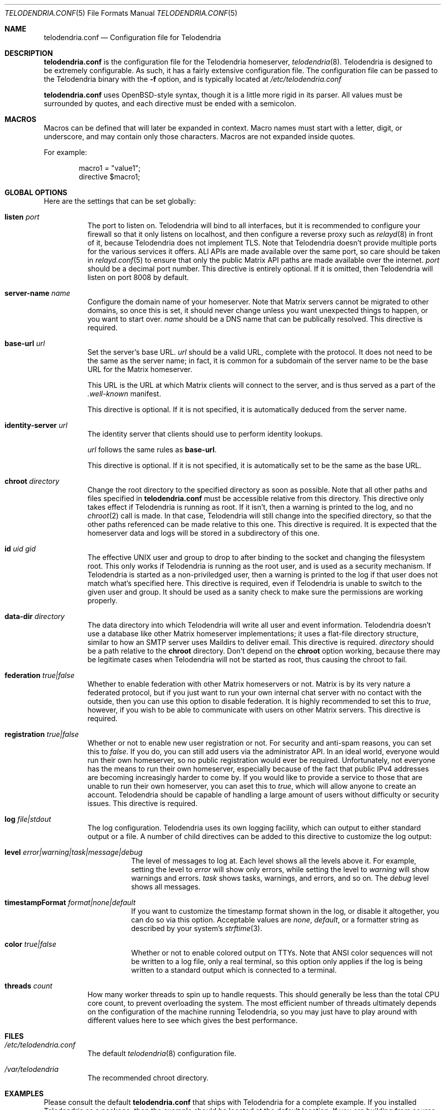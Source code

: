.Dd $Mdocdate: September 30 2022 $
.Dt TELODENDRIA.CONF 5
.Os Telodendria Project
.Sh NAME
.Nm telodendria.conf
.Nd Configuration file for Telodendria
.Sh DESCRIPTION
.Nm
is the configuration file for the Telodendria homeserver,
.Xr telodendria 8 .
Telodendria is designed to be extremely configurable. As such,
it has a fairly extensive configuration file. The configuration
file can be passed to the Telodendria binary with the
.Sy -f
option, and is typically located at
.Pa /etc/telodendria.conf
.sp
.Nm
uses OpenBSD-style syntax, though it is a little more rigid in its
parser. All values must be surrounded by quotes, and each directive
must be ended with a semicolon.
.Sh MACROS
Macros can be defined that will later be expanded in context.
Macro names must start with a letter, digit, or underscore, and may
contain only those characters. Macros are not expanded inside quotes.
.sp
For example:
.Bd -literal -offset indent
macro1 = "value1";
directive $macro1;
.Ed
.Sh GLOBAL OPTIONS
Here are the settings that can be set globally:
.Bl -tag -width Ds
.It Ic listen Ar port
The port to listen on. Telodendria will bind to all interfaces, but it
is recommended to configure your firewall so that it only listens on
localhost, and then configure a reverse proxy such as
.Xr relayd 8
in front of it, because Telodendria does not implement TLS. Note that
Telodendria doesn't provide multiple ports for the various services it
offers. ALl APIs are made available over the same port, so care should
be taken in
.Xr relayd.conf 5
to ensure that only the public Matrix API paths are made available over
the internet.
.Ar port
should be a decimal port number. This directive is entirely optional. If
it is omitted, then Telodendria will listen on port 8008 by default.
.It Ic server-name Ar name
Configure the domain name of your homeserver. Note that Matrix servers
cannot be migrated to other domains, so once this is set, it should never
change unless you want unexpected things to happen, or you want to start
over.
.Ar name
should be a DNS name that can be publically resolved. This directive
is required.
.It Ic base-url Ar url
Set the server's base URL.
.Ar url
should be a valid URL, complete with the protocol. It does not need to
be the same as the server name; in fact, it is common for a subdomain of
the server name to be the base URL for the Matrix homeserver.
.Pp
This URL is the URL at which Matrix clients will connect to the server,
and is thus served as a part of the
.Pa .well-known
manifest.
.Pp
This directive is optional. If it is not specified, it is automatically
deduced from the server name.
.It Ic identity-server Ar url
The identity server that clients should use to perform identity lookups.
.Pp
.Ar url
follows the same rules as
.Ic base-url .
.Pp
This directive is optional. If it is not specified, it is automatically
set to be the same as the base URL.
.It Ic chroot Ar directory
Change the root directory to the specified directory as soon as possible.
Note that all other paths and files specified in
.Nm
must be accessible relative from this directory. This directive only
takes effect if Telodendria is running as root. If it isn't, then a
warning is printed to the log, and no
.Xr chroot 2
call is made. In that case, Telodendria will still change into the
specified directory, so that the other paths referenced can be made
relative to this one. This directive is required. It is expected that
the homeserver data and logs will be stored in a subdirectory of this one.
.It Ic id Ar uid Ar gid
The effective UNIX user and group to drop to after binding to the socket
and changing the filesystem root. This only works if Telodendria is
running as the root user, and is used as a security mechanism. If Telodendria
is started as a non-priviledged user, then a warning is printed to the log
if that user does not match what's specified here. This directive is
required, even if Telodendria is unable to switch to the given user and
group. It should be used as a sanity check to make sure the permissions are
working properly.
.It Ic data-dir Ar directory
The data directory into which Telodendria will write all user and event
information. Telodendria doesn't use a database like other Matrix homeserver
implementations; it uses a flat-file directory structure, similar to how an
SMTP server uses Maildirs to deliver email. This directive is required.
.Ar directory
should be a path relative to the
.Ic chroot
directory. Don't depend on the
.Ic chroot
option working, because there may be legitimate cases when Telodendria will
not be started as root, thus causing the chroot to fail.
.It Ic federation Ar true|false
Whether to enable federation with other Matrix homeservers or not. Matrix is
by its very nature a federated protocol,  but if you just want to run your
own internal chat server with no contact with the outside, then you can use
this option to disable federation. It is highly recommended to set this to
.Ar true ,
however, if you wish to be able to communicate with users on other Matrix
servers. This directive is required.
.It Ic registration Ar true|false
Whether or not to enable new user registration or not. For security and anti-spam
reasons, you can set this to
.Ar false .
If you do, you can still add users via the administrator API. In an ideal world,
everyone would run their own homeserver, so no public registration would ever
be required. Unfortunately, not everyone has the means to run their own homeserver,
especially because of the fact that public IPv4 addresses are becoming increasingly
harder to come by. If you would like to provide a service to those that are unable
to run their own homeserver, you can aset this to
.Ar true ,
which will allow anyone to create an account. Telodendria should be capable of handling
a large amount of users without difficulty or security issues. This directive is
required.
.It Ic log Ar file|stdout
The log configuration. Telodendria uses its own logging facility, which can output to
either standard output or a file. A number of child directives can be added to this
directive to customize the log output:
.Bl -tag -width Ds
.It Ic level Ar error|warning|task|message|debug
The level of messages to log at. Each level shows all the levels above it. For
example, setting the level to
.Ar error
will show only errors, while setting the level to
.Ar warning
will show warnings and errors.
.Ar task
shows tasks, warnings, and errors, and so on. The
.Ar debug
level shows all messages.
.It Ic timestampFormat Ar format|none|default
If you want to customize the timestamp format shown in the log, or disable it
altogether, you can do so via this option. Acceptable values are
.Ar none ,
.Ar default ,
or a formatter string as described by your system's
.Xr strftime 3 .
.It Ic color Ar true|false
Whether or not to enable colored output on TTYs. Note that ANSI color sequences
will not be written to a log file, only a real terminal, so this option only
applies if the log is being written to a standard output which is connected to
a terminal.
.El
.It Ic threads Ar count
How many worker threads to spin up to handle requests. This should generally be
less than the total CPU core count, to prevent overloading the system. The most
efficient number of threads ultimately depends on the configuration of the
machine running Telodendria, so you may just have to play around with different
values here to see which gives the best performance.
.El
.Sh FILES
.Bl -tag -width Ds
.It Pa /etc/telodendria.conf
The default
.Xr telodendria 8
configuration file.
.It Pa /var/telodendria
The recommended chroot directory.
.El
.Sh EXAMPLES
Please consult the default
.Nm
that ships with Telodendria for a complete example. If you installed Telodendria
as a package, then the example should be located at the default location. If you
are building from source, you can find the default config in the
.Pa contrib/
directory.
.Sh SEE ALSO
.Xr telodendria 8
